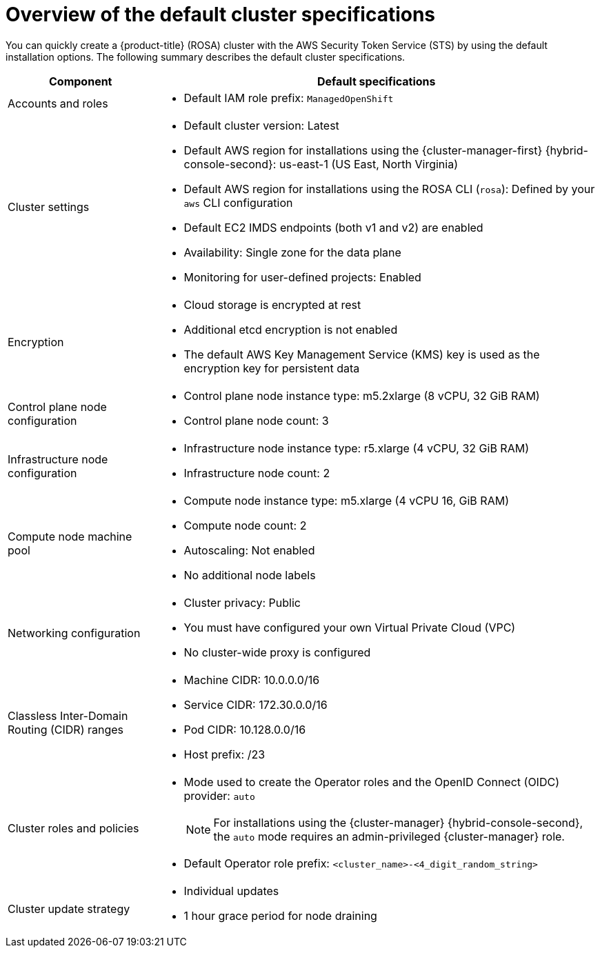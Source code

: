 // Module included in the following assemblies:
//
// * rosa_hcp/rosa-hcp-sts-creating-a-cluster-quickly.adoc
// * rosa_install_access_delete_clusters/rosa-sts-creating-a-cluster-quickly.adoc
// * rosa_getting_started/rosa-quickstart-guide-ui.adoc

ifeval::["{context}" == "rosa-hcp-sts-creating-a-cluster-quickly"]
:rosa-hcp:
endif::[]
ifeval::["{context}" == "rosa-sts-creating-a-cluster-quickly"]
:rosa-standalone:
endif::[]

:_content-type: CONCEPT
[id="rosa-sts-overview-of-the-default-cluster-specifications_{context}"]
= Overview of the default cluster specifications

You can quickly create a
ifdef::rosa-hcp[]
{hcp-title}
endif::rosa-hcp[]
ifndef::rosa-hcp[]
{product-title} (ROSA)
endif::rosa-hcp[]
cluster with the AWS Security Token Service (STS) by using the default installation options. The following summary describes the default cluster specifications.

ifdef::rosa-hcp[]
.Default {hcp-title} cluster specifications
endif::rosa-hcp[]
ifdef::rosa-standalone[]
.Default ROSA with STS cluster specifications
endif::rosa-standalone[]
[cols=".^1,.^3a",options="header"]
|===

|Component
|Default specifications

|Accounts and roles
|* Default IAM role prefix: `ManagedOpenShift`

|Cluster settings
|* Default cluster version: Latest
ifndef::rosa-hcp[]
* Default AWS region for installations using the {cluster-manager-first} {hybrid-console-second}: us-east-1 (US East, North Virginia)
endif::rosa-hcp[]
* Default AWS region for installations using the ROSA CLI (`rosa`): Defined by your `aws` CLI configuration
* Default EC2 IMDS endpoints (both v1 and v2) are enabled
* Availability: Single zone for the data plane
* Monitoring for user-defined projects: Enabled

|Encryption
|* Cloud storage is encrypted at rest
* Additional etcd encryption is not enabled
* The default AWS Key Management Service (KMS) key is used as the encryption key for persistent data

ifndef::rosa-hcp[]
|Control plane node configuration
|* Control plane node instance type: m5.2xlarge (8 vCPU, 32 GiB RAM)
* Control plane node count: 3

|Infrastructure node configuration
|* Infrastructure node instance type: r5.xlarge (4 vCPU, 32 GiB RAM)
* Infrastructure node count: 2
endif::rosa-hcp[]

|Compute node machine pool
|* Compute node instance type: m5.xlarge (4 vCPU 16, GiB RAM)
* Compute node count: 2
* Autoscaling: Not enabled
* No additional node labels

|Networking configuration
|* Cluster privacy: Public
* You must have configured your own Virtual Private Cloud (VPC)
* No cluster-wide proxy is configured

|Classless Inter-Domain Routing (CIDR) ranges
|* Machine CIDR: 10.0.0.0/16
* Service CIDR: 172.30.0.0/16
* Pod CIDR: 10.128.0.0/16
* Host prefix: /23
+
ifdef::rosa-hcp[]
[NOTE]
====
When using {hcp-title}, the static IP address `172.20.0.1` is reserved for the internal Kubernetes API address. The machine, pod, and service CIDRs ranges must not conflict with this IP address.
====
endif::rosa-hcp[]

|Cluster roles and policies
|* Mode used to create the Operator roles and the OpenID Connect (OIDC) provider: `auto`
+
[NOTE]
====
For installations using the {cluster-manager} {hybrid-console-second}, the `auto` mode requires an admin-privileged {cluster-manager} role.
====
* Default Operator role prefix: `<cluster_name>-<4_digit_random_string>`

|Cluster update strategy
|* Individual updates
* 1 hour grace period for node draining

|===

ifeval::["{context}" == "rosa-hcp-sts-creating-a-cluster-quickly"]
:rosa-hcp:
endif::[]
ifeval::["{context}" == "rosa-sts-creating-a-cluster-quickly"]
:rosa-standalone:
endif::[]